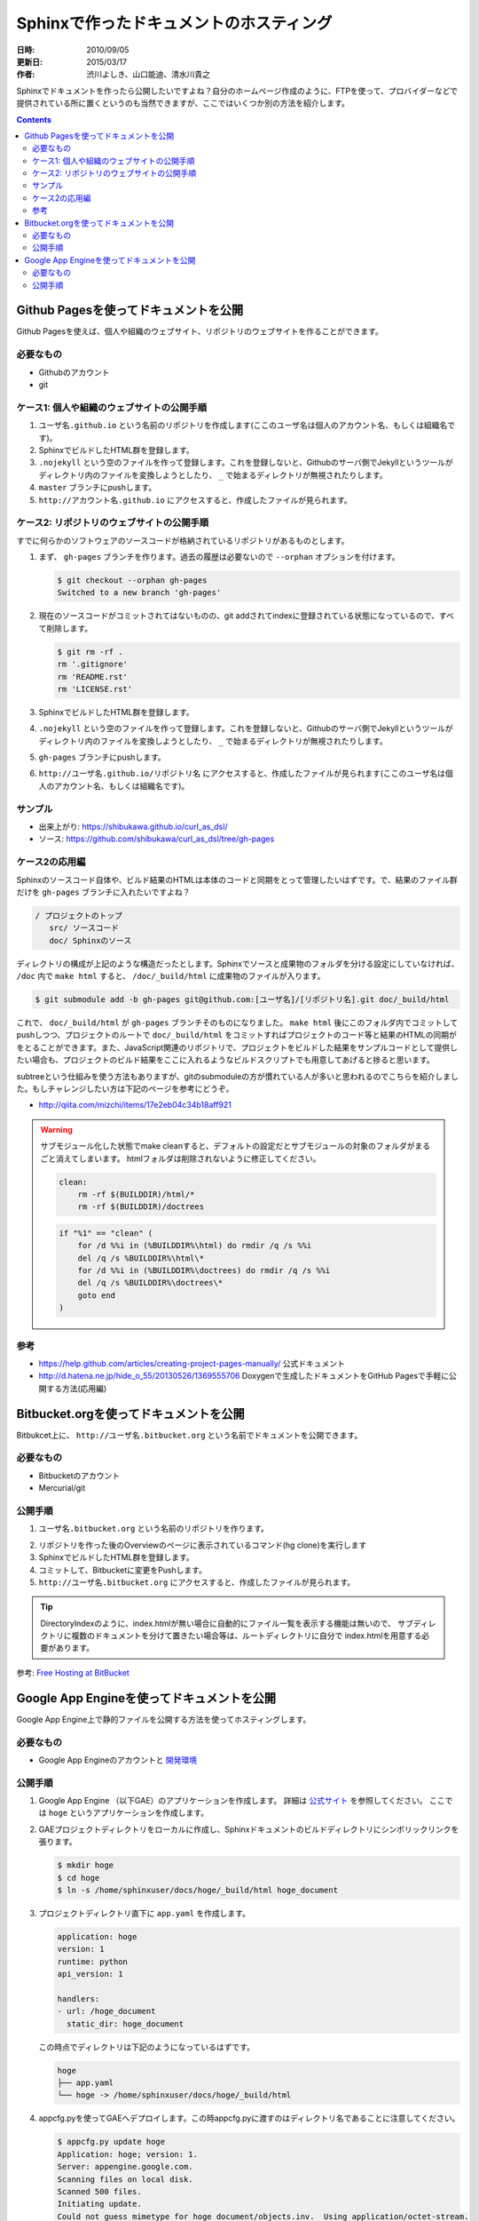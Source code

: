 ========================================
Sphinxで作ったドキュメントのホスティング
========================================

:日時: 2010/09/05
:更新日: 2015/03/17
:作者: 渋川よしき、山口能迪、清水川貴之

Sphinxでドキュメントを作ったら公開したいですよね？自分のホームページ作成のように、FTPを使って、プロバイダーなどで提供されている所に置くというのも当然できますが、ここではいくつか別の方法を紹介します。

.. contents::

Github Pagesを使ってドキュメントを公開
======================================

Github Pagesを使えば、個人や組織のウェブサイト、リポジトリのウェブサイトを作ることができます。

必要なもの
----------

* Githubのアカウント
* git

ケース1: 個人や組織のウェブサイトの公開手順
-------------------------------------------

1. ``ユーザ名.github.io`` という名前のリポジトリを作成します(ここのユーザ名は個人のアカウント名、もしくは組織名です)。
2. SphinxでビルドしたHTML群を登録します。
3. ``.nojekyll`` という空のファイルを作って登録します。これを登録しないと、Githubのサーバ側でJekyllというツールがディレクトリ内のファイルを変換しようとしたり、 ``_`` で始まるディレクトリが無視されたりします。
4. ``master`` ブランチにpushします。
5. ``http://アカウント名.github.io`` にアクセスすると、作成したファイルが見られます。

ケース2: リポジトリのウェブサイトの公開手順
-------------------------------------------

すでに何らかのソフトウェアのソースコードが格納されているリポジトリがあるものとします。

1. まず、 ``gh-pages`` ブランチを作ります。過去の履歴は必要ないので ``--orphan`` オプションを付けます。

   .. code-block:: bash

      $ git checkout --orphan gh-pages
      Switched to a new branch 'gh-pages'

2. 現在のソースコードがコミットされてはないものの、git addされてindexに登録されている状態になっているので、すべて削除します。

   .. code-block:: bash

      $ git rm -rf .
      rm '.gitignore'
      rm 'README.rst'
      rm 'LICENSE.rst'

3. SphinxでビルドしたHTML群を登録します。
4. ``.nojekyll`` という空のファイルを作って登録します。これを登録しないと、Githubのサーバ側でJekyllというツールがディレクトリ内のファイルを変換しようとしたり、 ``_`` で始まるディレクトリが無視されたりします。
5. ``gh-pages`` ブランチにpushします。
6. ``http://ユーザ名.github.io/リポジトリ名`` にアクセスすると、作成したファイルが見られます(ここのユーザ名は個人のアカウント名、もしくは組織名です)。

サンプル
--------

* 出来上がり: https://shibukawa.github.io/curl_as_dsl/
* ソース: https://github.com/shibukawa/curl_as_dsl/tree/gh-pages

ケース2の応用編
---------------

Sphinxのソースコード自体や、ビルド結果のHTMLは本体のコードと同期をとって管理したいはずです。で、結果のファイル群だけを ``gh-pages`` ブランチに入れたいですよね？

.. code-block:: none

   / プロジェクトのトップ
      src/ ソースコード
      doc/ Sphinxのソース

ディレクトリの構成が上記のような構造だったとします。Sphinxでソースと成果物のフォルダを分ける設定にしていなければ、 ``/doc`` 内で ``make html`` すると、 ``/doc/_build/html`` に成果物のファイルが入ります。

.. code-block:: bash

   $ git submodule add -b gh-pages git@github.com:[ユーザ名]/[リポジトリ名].git doc/_build/html

これで、 ``doc/_build/html`` が ``gh-pages`` ブランチそのものになりました。 ``make html`` 後にこのフォルダ内でコミットしてpushしつつ、プロジェクトのルートで ``doc/_build/html`` をコミットすればプロジェクトのコード等と結果のHTMLの同期がをとることができます。また、JavaScript関連のリポジトリで、プロジェクトをビルドした結果をサンプルコードとして提供したい場合も、プロジェクトのビルド結果をここに入れるようなビルドスクリプトでも用意してあげると捗ると思います。

subtreeという仕組みを使う方法もありますが、gitのsubmoduleの方が慣れている人が多いと思われるのでこちらを紹介しました。もしチャレンジしたい方は下記のページを参考にどうぞ。

* http://qiita.com/mizchi/items/17e2eb04c34b18aff921

.. warning::

   サブモジュール化した状態でmake cleanすると、デフォルトの設定だとサブモジュールの対象のフォルダがまるごと消えてしまいます。
   htmlフォルダは削除されないように修正してください。

   .. code-block:: make

      clean:
          rm -rf $(BUILDDIR)/html/*
          rm -rf $(BUILDDIR)/doctrees

   .. code-block:: bat

      if "%1" == "clean" (
          for /d %%i in (%BUILDDIR%\html) do rmdir /q /s %%i
          del /q /s %BUILDDIR%\html\*
          for /d %%i in (%BUILDDIR%\doctrees) do rmdir /q /s %%i
          del /q /s %BUILDDIR%\doctrees\*
          goto end
      )

参考
----

* https://help.github.com/articles/creating-project-pages-manually/ 公式ドキュメント
* http://d.hatena.ne.jp/hide_o_55/20130526/1369555706 Doxygenで生成したドキュメントをGitHub Pagesで手軽に公開する方法(応用編)

Bitbucket.orgを使ってドキュメントを公開
============================================

Bitbukcet上に、 ``http://ユーザ名.bitbucket.org`` という名前でドキュメントを公開できます。

必要なもの
----------

* Bitbucketのアカウント
* Mercurial/git

公開手順
--------

1. ``ユーザ名.bitbucket.org`` という名前のリポジトリを作ります。

.. image:: bitbucket.png

2. リポジトリを作った後のOverviewのページに表示されているコマンド(hg clone)を実行します
3. SphinxでビルドしたHTML群を登録します。
4. コミットして、Bitbucketに変更をPushします。
5. ``http://ユーザ名.bitbucket.org`` にアクセスすると、作成したファイルが見られます。

.. tip::

   DirectoryIndexのように、index.htmlが無い場合に自動的にファイル一覧を表示する機能は無いので、
   サブディレクトリに複数のドキュメントを分けて置きたい場合等は、ルートディレクトリに自分で
   index.htmlを用意する必要があります。

参考: `Free Hosting at BitBucket <http://hgtip.com/tips/beginner/2009-10-13-free-hosting-at-bitbucket/>`_



Google App Engineを使ってドキュメントを公開
===========================================

Google App Engine上で静的ファイルを公開する方法を使ってホスティングします。

必要なもの
----------

* Google App Engineのアカウントと `開発環境 <http://code.google.com/intl/ja/appengine/docs/python/gettingstarted/devenvironment.html>`_

公開手順
--------

#. Google App Engine （以下GAE）のアプリケーションを作成します。
   詳細は `公式サイト <http://code.google.com/intl/ja/appengine/docs/java/gettingstarted/uploading.html>`_ を参照してください。
   ここでは ``hoge`` というアプリケーションを作成します。

#. GAEプロジェクトディレクトリをローカルに作成し、Sphinxドキュメントのビルドディレクトリにシンボリックリンクを張ります。

   .. code-block:: bash

      $ mkdir hoge
      $ cd hoge
      $ ln -s /home/sphinxuser/docs/hoge/_build/html hoge_document
 

#. プロジェクトディレクトリ直下に ``app.yaml`` を作成します。

   .. code-block:: yaml

      application: hoge
      version: 1
      runtime: python
      api_version: 1
      
      handlers:
      - url: /hoge_document
        static_dir: hoge_document

   この時点でディレクトリは下記のようになっているはずです。

   .. code-block:: none

      hoge
      ├── app.yaml
      └── hoge -> /home/sphinxuser/docs/hoge/_build/html
      
#. appcfg.pyを使ってGAEへデプロイします。この時appcfg.pyに渡すのはディレクトリ名であることに注意してください。

   .. code-block:: bash

      $ appcfg.py update hoge
      Application: hoge; version: 1.
      Server: appengine.google.com.
      Scanning files on local disk.
      Scanned 500 files.
      Initiating update.
      Could not guess mimetype for hoge_document/objects.inv.  Using application/octet-stream.
      Cloning 35 static files.
      Cloning 403 application files.
      Cloned 100 files.
      Cloned 200 files.
      Cloned 300 files.
      Cloned 400 files.
      Uploading 403 files and blobs.
      Uploaded 403 files and blobs.
      Deploying new version.
      Checking if new version is ready to serve.
      Will check again in 1 seconds.
      Checking if new version is ready to serve.
      Will check again in 2 seconds.
      Checking if new version is ready to serve.
      Will check again in 4 seconds.
      Checking if new version is ready to serve.
      Closing update: new version is ready to start serving.
      Uploading index definitions.
      

#. （おまけ）デプロイの自動化をするには下記のようなスクリプトを作成してcrontabに登録しておくとよいでしょう。パスワードはappcfg.pyに渡せないので、スクリプト化するには `expect` を使う必要があります。

   .. code-block:: bash

      #!/bin/bash
      
      DOCS_HOME=${HOME}/src/docs
      GAE_SDK_HOME=${HOME}/tool/google_appengine
      GAE_APP_HOME=${HOME}/gae/
      GAE_APP_NAME=hoge
      GAE_USER=<user mail address>
      GAE_PASS=<password>
      
      PASSWD_MSG="Password for "${GAE_USER}
      
      make html
      sleep 60
      
      cd ${GAE_APP_HOME}
      
      expect -c "
      spawn $GAE_SDK_HOME/appcfg.py update --email=$GAE_USER --passin $GAE_APP_NAME
      set timeout -1
      expect $PASSWD_MSG
      send $GAE_PASS
      interact
      "   
